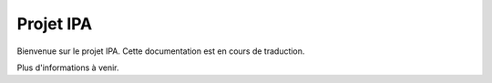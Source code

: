 Projet IPA
================

Bienvenue sur le projet IPA. Cette documentation est en cours de traduction.

Plus d'informations à venir.
